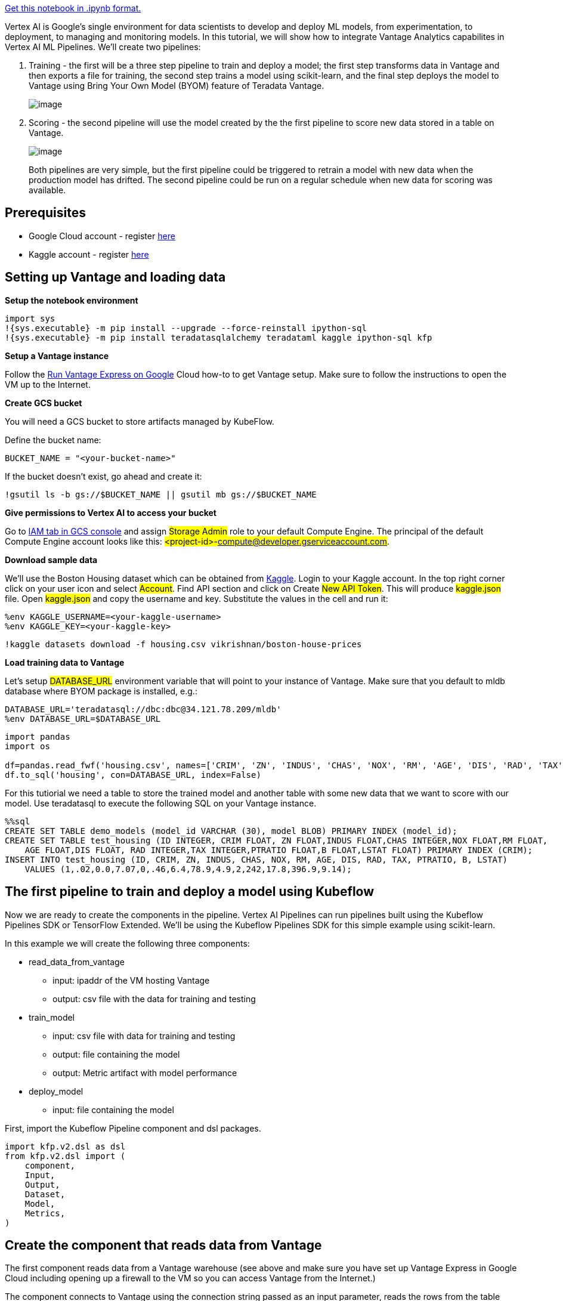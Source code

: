 https://github.com/Teradata/jupyter-demos/blob/main/UseCases/vertex_pipelines_housing_example-BYOM/vertex_pipelines_housing_example-BYOM.ipyn[Get this notebook in .ipynb format.]

Vertex AI is Google's single environment for data scientists to develop and deploy ML models, from experimentation, to deployment, to managing and monitoring models. In this tutorial, we will show how to integrate Vantage Analytics capabilites in Vertex AI ML Pipelines. We'll create two pipelines:

. Training - the first will be a three step pipeline to train and deploy a model; the first step transforms data in Vantage and then exports a file for training, the second step trains a model using scikit-learn, and the final step deploys the model to Vantage using Bring Your Own Model (BYOM) feature of Teradata Vantage.
+
image::jupyter-demos/pipeline1.png[image]
+
. Scoring - the second pipeline will use the model created by the the first pipeline to score new data stored in a table on Vantage.
+
image::jupyter-demos/pipeline2.png[image]
+

Both pipelines are very simple, but the first pipeline could be triggered to retrain a model with new data when the production model has drifted. The second pipeline could be run on a regular schedule when new data for scoring was available.

== Prerequisites

* Google Cloud account - register https://cloud.google.com/gcp[here]
* Kaggle account - register https://www.kaggle.com/account/login?phase=startRegisterTab[here]

== Setting up Vantage and loading data

*Setup the notebook environment*
----
import sys
!{sys.executable} -m pip install --upgrade --force-reinstall ipython-sql
!{sys.executable} -m pip install teradatasqlalchemy teradataml kaggle ipython-sql kfp
----

*Setup a Vantage instance*

Follow the xref::en/vantage.express.gcp.adoc[Run Vantage Express on Google] Cloud how-to to get Vantage setup. Make sure to follow the instructions to open the VM up to the Internet.

*Create GCS bucket*

You will need a GCS bucket to store artifacts managed by KubeFlow.

Define the bucket name:
----
BUCKET_NAME = "<your-bucket-name>"
----

If the bucket doesn't exist, go ahead and create it:
----
!gsutil ls -b gs://$BUCKET_NAME || gsutil mb gs://$BUCKET_NAME
----

*Give permissions to Vertex AI to access your bucket*

Go to https://console.cloud.google.com/iam-admin/iam[IAM tab in GCS console] and assign #Storage Admin# role to your default Compute Engine. The principal of the default Compute Engine account looks like this: #<project-id>-compute@developer.gserviceaccount.com#.

*Download sample data*

We'll use the Boston Housing dataset which can be obtained from https://www.kaggle.com/[Kaggle]. Login to your Kaggle account. In the top right corner click on your user icon and select #Account#. Find API section and click on Create #New API Token#. This will produce #kaggle.json# file. Open #kaggle.json# and copy the username and key. Substitute the values in the cell and run it:

----
%env KAGGLE_USERNAME=<your-kaggle-username>
%env KAGGLE_KEY=<your-kaggle-key>
----

----
!kaggle datasets download -f housing.csv vikrishnan/boston-house-prices
----

*Load training data to Vantage*

Let's setup #DATABASE_URL# environment variable that will point to your instance of Vantage. Make sure that you default to mldb database where BYOM package is installed, e.g.:
----
DATABASE_URL='teradatasql://dbc:dbc@34.121.78.209/mldb'
%env DATABASE_URL=$DATABASE_URL
----
[]
----
import pandas
import os

df=pandas.read_fwf('housing.csv', names=['CRIM', 'ZN', 'INDUS', 'CHAS', 'NOX', 'RM', 'AGE', 'DIS', 'RAD', 'TAX', 'PTRATIO', 'B', 'LSTAT', 'MEDV'])
df.to_sql('housing', con=DATABASE_URL, index=False)
----

For this tutiorial we need a table to store the trained model and another table with some new data that we want to score with our model. Use teradatasql to execute the following SQL on your Vantage instance.

[]
----
%%sql
CREATE SET TABLE demo_models (model_id VARCHAR (30), model BLOB) PRIMARY INDEX (model_id);
CREATE SET TABLE test_housing (ID INTEGER, CRIM FLOAT, ZN FLOAT,INDUS FLOAT,CHAS INTEGER,NOX FLOAT,RM FLOAT, 
    AGE FLOAT,DIS FLOAT, RAD INTEGER,TAX INTEGER,PTRATIO FLOAT,B FLOAT,LSTAT FLOAT) PRIMARY INDEX (CRIM);
INSERT INTO test_housing (ID, CRIM, ZN, INDUS, CHAS, NOX, RM, AGE, DIS, RAD, TAX, PTRATIO, B, LSTAT) 
    VALUES (1,.02,0.0,7.07,0,.46,6.4,78.9,4.9,2,242,17.8,396.9,9.14);
----

== The first pipeline to train and deploy a model using Kubeflow

Now we are ready to create the components in the pipeline. Vertex AI Pipelines can run pipelines built using the Kubeflow Pipelines SDK or TensorFlow Extended. We'll be using the Kubeflow Pipelines SDK for this simple example using scikit-learn.

In this example we will create the following three components:

* read_data_from_vantage
** input: ipaddr of the VM hosting Vantage
** output: csv file with the data for training and testing
* train_model
** input: csv file with data for training and testing
** output: file containing the model
** output: Metric artifact with model performance
* deploy_model
** input: file containing the model

First, import the Kubeflow Pipeline component and dsl packages.

----
import kfp.v2.dsl as dsl
from kfp.v2.dsl import (
    component,
    Input,
    Output,
    Dataset,
    Model,
    Metrics,
)
----

== Create the component that reads data from Vantage
The first component reads data from a Vantage warehouse (see above and make sure you have set up Vantage Express in Google Cloud including opening up a firewall to the VM so you can access Vantage from the Internet.)

The component connects to Vantage using the connection string passed as an input parameter, reads the rows from the table mldb.housing in Vantage and then outputs the data to an #Output[Dataset]#. The Output is a temporary file used to pass data between components (see more about passing data between components https://www.kubeflow.org/docs/components/pipelines/sdk-v2/python-function-components/#passing-artifacts-by-file[here]).

The component uses sqlalchemy to talk to Teradata. Each component is run in a separate container on Kubernetes so all import statements need to be done within the component. We have created a base image with teradatasql already installed. When you pass base_image='python' the component will use that image to create a container. #packages_to_install# parameter defines what other packages the component needs.
----
@component(base_image='python', packages_to_install=['teradatasqlalchemy'])
def read_data_from_vantage(
    connection_string: str,
    output_file: Output[Dataset]
):
    import sqlalchemy

    file_name = output_file.path
    engine = sqlalchemy.create_engine(connection_string)

    with engine.connect() as con:
        rs = con.execute('SELECT * FROM housing')
        with open(output_file.path, 'w') as output_file:
            output_file.write('CRIM,ZN,INDUS,CHAS,NOX,RM,AGE,DIS,RAD,TAX,PTRATIO,B,LSTAT,MEDV\n')
            for row in rs:
                output_file.write(','.join([str(i) for i in row]) + '\n')
----

== Create the train model component
Next we'll create a component to train a model with the training data.

The input into this component is the file from the previous component. The output is the file with the trained model using joblib.dump and a file with the test data.

The component will use scikit-learn and pandas so we need to pass #packages_to_install=['pandas==1.3.5','scikit-learn']# - this will tell Kubeflow to install the packages when the container is created.
----
@component(base_image='teradata/python-sklearn2pmml', packages_to_install=['pandas==1.3.5','scikit-learn','sklearn-pandas==1.5.0'])
def train_model(
    input_file : Input[Dataset],
    output_model: Output[Model],
    output_metrics: Output[Metrics]
):
    import pandas as pd
    from sklearn.model_selection import train_test_split
    from sklearn.ensemble import RandomForestRegressor
    from sklearn.preprocessing import StandardScaler
    from sklearn import metrics
    from sklearn_pandas import DataFrameMapper
    import joblib
    from sklearn2pmml.pipeline import PMMLPipeline
    from sklearn2pmml import sklearn2pmml

    df = pd.read_csv(input_file.path)

    train, test = train_test_split(df, test_size = .33)
    train = train.apply(pd.to_numeric, errors='ignore')
    test = test.apply(pd.to_numeric, errors='ignore')

    target = 'MEDV'
    features = train.columns.drop(target)


    pipeline = PMMLPipeline([
    ("mapping", DataFrameMapper([
    (['CRIM', 'ZN', 'INDUS', 'CHAS', 'NOX', 'RM', 'AGE', 'DIS', 'RAD', 'TAX', 'PTRATIO', 'B', 'LSTAT'], StandardScaler())
    ])),
    ("rfc", RandomForestRegressor(n_estimators = 100, random_state = 0))
    ])

    pipeline.fit(train[features], train[target])
    y_pred = pipeline.predict(test[features])

    metric_accuracy = metrics.mean_squared_error(y_pred,test[target])
    output_metrics.log_metric('accuracy', metric_accuracy)
    output_model.metadata['accuracy'] = metric_accuracy

    joblib.dump(pipeline, output_model.path)
----

== Create component to deploy model

The last component loads the model and tests it on the test data. The Output[Metrics] creates an artifact with the models performance and can be visualize in the Runtime Graph.
----
@component(base_image='teradata/python-sklearn2pmml')
def deploy_model(
    connection_string: str,
    input_model : Input[Model],
):
    import sqlalchemy
    import teradataml as tdml
    import joblib
    from sklearn2pmml.pipeline import PMMLPipeline
    from sklearn2pmml import sklearn2pmml

    engine = sqlalchemy.create_engine(connection_string)
    tdml.create_context(tdsqlengine = engine)

    pipeline = joblib.load(input_model.path)

    sklearn2pmml(pipeline, "test_local.pmml", with_repr = True)

    model_id = 'housing_rf'
    model_file = 'test_local.pmml'
    table_name = 'demo_models'

    tdml.configure.byom_install_location = "mldb"

    try:
        res = tdml.save_byom(model_id = model_id, model_file = model_file, table_name = table_name)
    except Exception as e:
        # if our model exists, delete and rewrite
        if str(e.args).find('TDML_2200') >= 1:
            res = tdml.delete_byom(model_id = model_id, table_name = table_name)
            res = tdml.save_byom(model_id = model_id, model_file = model_file, table_name = table_name)
            pass
        else:
            raise

----

== Create function for executing the pipeline

Now we'll create a function to execute each component in the pipeline.
----
@dsl.pipeline(
   name='run-vantage-pipeline',
   description='An example pipeline that connects to Vantage.',
)
def run_vantage_pipeline_vertex(
   connection_string: str
):
    data_file = read_data_from_vantage(connection_string).output
    test_model_data = train_model(data_file)
    deploy_model(connection_string,test_model_data.outputs['output_model'])
----

Compile the pipeline. The pipline will be saved in a json file with the name provided as the package_path.
----
from kfp.v2 import compiler
compiler.Compiler().compile(pipeline_func=run_vantage_pipeline_vertex,
    package_path='train_housing_pipeline.json')
----

Now use the Vertex AI client to execute the pipeline. Import the google.cloud.aiplatform package. Vertex AI needs a Cloud Storage bucket to for temporary files. Create a new job using the json file above and pass the ipaddr as the parameter. Then submit the job.

When the job starts a link will appear that will take you to the Runtime Graph.
----
import google.cloud.aiplatform as aip

pipeline_root_path = 'gs://' + BUCKET_NAME

job = aip.PipelineJob(
    display_name="housing_training_deploy",
    template_path="train_housing_pipeline.json",
    pipeline_root=pipeline_root_path,
    parameter_values={
        'connection_string': DATABASE_URL
    }
)

job.submit()
----

== Inspect model metrics
When the pipeline has completed running (each component in the graph should have a green check mark). You can click on each component to see details of the execution and the logs created. If you click on the output_metrics artifact, in the Pipeline run analysis window the Node Info will show the accuracy of the model. Yyou can learn more about other metrics you can pass and visulation using the Metrics artifict https://www.kubeflow.org/docs/components/pipelines/sdk/output-viewer/#introduction[here].)

== Test the deployed model

Let's test the model we have just deployed by scoring some new data. We'll use the teradataml driver to retrieve the saved model and score the rows in a table with new data.
----
import teradataml as tdml
import sqlalchemy
import os

engine = sqlalchemy.create_engine(DATABASE_URL)
eng = tdml.create_context(tdsqlengine = engine)

#indicate the database that BYOM is using
tdml.configure.byom_install_location = "mldb"

tdf_test = tdml.DataFrame('test_housing')

modeldata = tdml.retrieve_byom("housing_rf", table_name="demo_models")

predictions = tdml.PMMLPredict(
        modeldata = modeldata,
        newdata = tdf_test,
        accumulate = ['ID']
        )
predictions.result.to_pandas()
----

== Create a new pipeline to score new data

This pipeline will have only one component that uses the teradatasql driver to execute a SQL query that retrieves the model from the demo_model table and scores the rows in the test_housing table.
----
@component(base_image='teradata/python-sklearn2pmml', packages_to_install=['pandas==1.3.5','scikit-learn'])
def score_new_data(
    connection_string: str,
    model_name: str,
    model_table: str,
    data_table: str,
    prediction_table: str
):
    import teradataml as tdml
    import sqlalchemy

    engine = sqlalchemy.create_engine(connection_string)

    with engine.connect() as con:
        con.execute(f'CREATE TABLE {prediction_table} AS (SELECT * FROM mldb.PMMLPredict ( ON {data_table} ON (SELECT * FROM {model_table} where model_id=\'{model_name}\') DIMENSION USING Accumulate (\'ID\')) AS td ) WITH DATA')

----

The run_new_data_score pipeline takes the following parameters:

* model_name: ID of the model
* model_table: the name of the table storing the model
* data_table: the name of the table with new data to score
* prediction_table: the name of the table to store the scoring results

When the pipeline is executed the dashboard will provide fields to enter the values you want to use.
----
@dsl.pipeline(
   name='new-data-pipeline',
   description='An example of a component that scores new data with a saved model.',
)
def run_new_data_score(
    connection_string: str,
    model_name: str,
    model_table: str,
    data_table: str,
    prediction_table: str
):
    score_new_data(DATABASE_URL,model_name,model_table,data_table,prediction_table)
----

To compile the pipeline run the following code. The pipeline will be saved in score_new_data_pipeline_sql.json file.
----
compiler.Compiler().compile(pipeline_func=run_new_data_score,
    package_path='score_new_data_pipeline_sql.json')
----

We will now execute the pipeline in Vertex AI Pipelines.
----
import google.cloud.aiplatform as aip

pipeline_root_path = 'gs://' + BUCKET_NAME

job = aip.PipelineJob(
    display_name="new_data_housing",
    template_path="score_new_data_pipeline_sql.json",
    pipeline_root=pipeline_root_path,
    parameter_values={
        'connection_string': DATABASE_URL,
        'model_name': 'housing_rf',
        'model_table': 'demo_models',
        'data_table': 'test_housing',
        'prediction_table': 'housing_predictions'
    }
)

job.submit()
----

Once the job completes, you can view the batch predictions with:
----
%%sql
SELECT * FROM housing_predictions;
----

== Cleanup
To stop incurring charges you need to clean up the following resources:

* Delete the Vantage Express VM - go to the list of Compute Engine instances and selecting the instance with Vantage Express and then click on Delete.
* Delete the storage bucket you configured